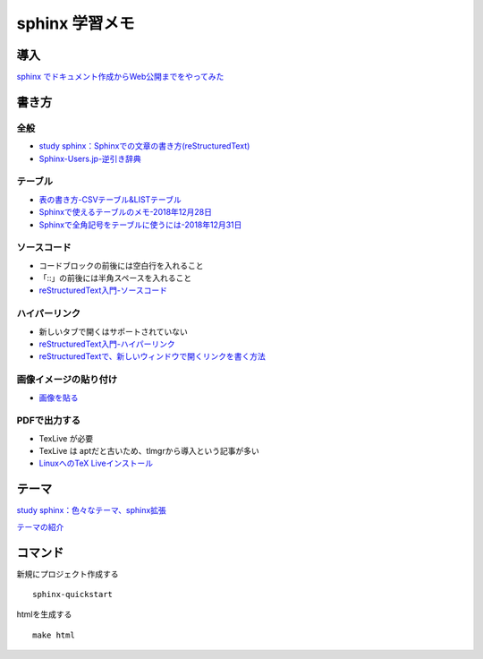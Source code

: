 
##########################
sphinx 学習メモ
##########################

導入
==========
`sphinx でドキュメント作成からWeb公開までをやってみた <https://qiita.com/kinpira/items/505bccacb2fba89c0ff0>`_

書き方
==========

全般
------------
* `study sphinx：Sphinxでの文章の書き方(reStructuredText) <https://planset-study-sphinx.readthedocs.io/ja/latest/04.html>`_
* `Sphinx-Users.jp-逆引き辞典 <https://sphinx-users.jp/reverse-dict/index.html>`_

テーブル
------------
* `表の書き方-CSVテーブル&LISTテーブル <https://www1.gifu-u.ac.jp/~fujilab/sphinx_html/tsuka.html#id5>`_
* `Sphinxで使えるテーブルのメモ-2018年12月28日 <https://dawtrav.skr.jp/blog/sphinx/sphinx-tables/>`_
* `Sphinxで全角記号をテーブルに使うには-2018年12月31日 <https://dawtrav.skr.jp/blog/sphinx/docutils-ambiguous-malformed-table/#docutils-ambiguous-malformed-table>`_

ソースコード
------------
* コードブロックの前後には空白行を入れること
* 「::」の前後には半角スペースを入れること
* `reStructuredText入門-ソースコード <http://www.sphinx-doc.org/ja/stable/rest.html#source-code>`_

ハイパーリンク
---------------
* 新しいタブで開くはサポートされていない
* `reStructuredText入門-ハイパーリンク <http://www.sphinx-doc.org/ja/stable/rest.html#hyperlinks>`_
* `reStructuredTextで、新しいウィンドウで開くリンクを書く方法 <https://shirabeta.net/How-to-write-link-with-target-blank-in-reST.html#.XqPX4E_7Q8o>`_


画像イメージの貼り付け
---------------------
* `画像を貼る <http://tdoc.info/sphinx-reverse-dict/basic/image.html>`_

PDFで出力する
----------------
* TexLive が必要
* TexLive は aptだと古いため、tlmgrから導入という記事が多い
* `LinuxへのTeX Liveインストール <https://sphinx-users.jp/cookbook/pdf/latex-install-linux.html>`_


テーマ
==========

`study sphinx：色々なテーマ、sphinx拡張 <https://planset-study-sphinx.readthedocs.io/ja/latest/06.html>`_

`テーマの紹介 <http://usaturn.net/memo/sphinx-theme.html>`_


コマンド
==========
新規にプロジェクト作成する ::

	sphinx-quickstart

htmlを生成する ::

	make html


